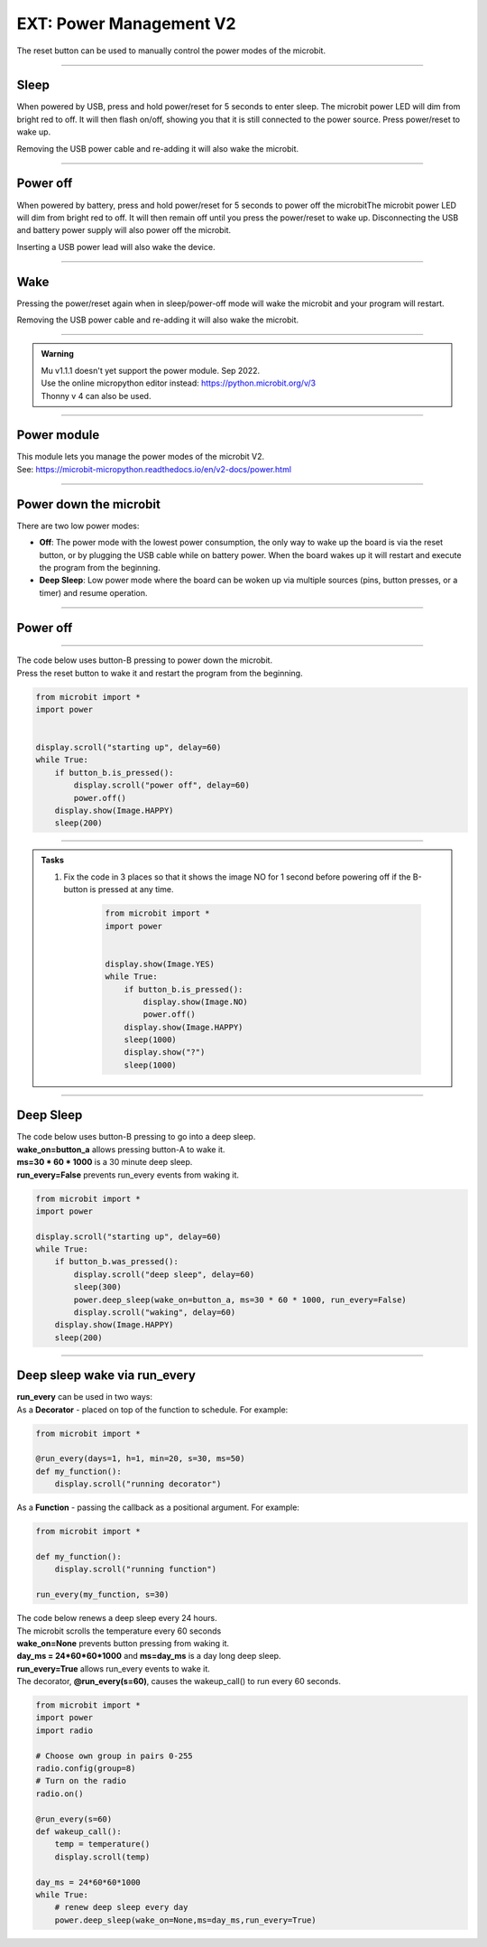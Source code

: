 ====================================================
EXT: Power Management **V2**
====================================================

The reset button can be used to manually control the power modes of the microbit.

----

Sleep
------

When powered by USB, press and hold power/reset for 5 seconds to enter sleep. The microbit power LED will dim from bright red to off. It will then flash on/off, showing you that it is still connected to the power source. Press power/reset to wake up. 

Removing the USB power cable and re-adding it will also wake the microbit.

----

Power off
----------

When powered by battery, press and hold power/reset for 5 seconds to power off the microbitThe microbit power LED will dim from bright red to off. It will then remain off until you press the power/reset to wake up. Disconnecting the USB and battery power supply will also power off the microbit.

Inserting a USB power lead will also wake the device.

----

Wake
-------------------

Pressing the power/reset again when in sleep/power-off mode will wake the microbit and your program will restart.

Removing the USB power cable and re-adding it will also wake the microbit.


----

.. admonition:: Warning

    | Mu v1.1.1 doesn't yet support the power module. Sep 2022.
    | Use the online micropython editor instead: https://python.microbit.org/v/3
    | Thonny v 4 can also be used.

----

Power module
--------------------------

| This module lets you manage the power modes of the microbit V2.
| See: https://microbit-micropython.readthedocs.io/en/v2-docs/power.html

----

Power down the microbit
--------------------------

There are two low power modes:

- **Off**: The power mode with the lowest power consumption, the only way to wake up the board is via the reset button, or by plugging the USB cable while on battery power. When the board wakes up it will restart and execute the program from the beginning.

- **Deep Sleep**: Low power mode where the board can be woken up via multiple sources (pins, button presses, or a timer) and resume operation.

----

Power off
-----------------------

.. py:function:: power.off()

    | Power down the board to the lowest possible power mode.
    | This is the equivalent to pressing the reset button for a few seconds, to set the board to "Off mode".
    | The microbit, not on battery power, will only wake up if the reset button is pressed.
    | If on battery power, connecting a USB cable can wake it as well.
    | Waking up from this mode starts the program from the beginning.

----

| The code below uses button-B pressing to power down the microbit.
| Press the reset button to wake it and restart the program from the beginning.

.. code-block:: python

    from microbit import *
    import power


    display.scroll("starting up", delay=60)
    while True:
        if button_b.is_pressed():
            display.scroll("power off", delay=60)
            power.off()
        display.show(Image.HAPPY)
        sleep(200)

----

.. admonition:: Tasks

    #. Fix the code in 3 places so that it shows the image NO for 1 second before powering off if the B-button is pressed at any time.

        .. code-block:: python

            from microbit import *
            import power


            display.show(Image.YES)
            while True:
                if button_b.is_pressed():
                    display.show(Image.NO)
                    power.off()
                display.show(Image.HAPPY)
                sleep(1000)
                display.show("?")
                sleep(1000)

    .. dropdown::
        :icon: codescan
        :color: primary
        :class-container: sd-dropdown-container

        .. tab-set::

            .. tab-item:: Q1

                Fix the code in 3 places so that it shows the image NO for 1 second before powering off if the B-button is pressed at any time.

                .. code-block:: python

                    from microbit import *
                    import power


                    display.show(Image.YES)
                    while True:
                        if button_b.was_pressed():
                            display.show(Image.NO)
                            sleep(1000)
                            power.off()
                        display.show(Image.HAPPY)
                        sleep(1000)
                        display.show("?")
                        sleep(1000)

----

Deep Sleep
-----------------------

.. py:function:: power.deep_sleep(ms=None, wake_on=None, run_every=False)

    :param ms: A time in milliseconds to wait before it wakes up.
    :param wake_on: A single instance or a tuple of pins and/or buttons to wake up the board, e.g. ``deep_sleep(wake_on=button_a)`` or ``deep_sleep(wake_on=(pin0, pin2, button_b))``.
    :param run_every: Set to ``True`` to wake up with each ``microbit.run_every`` scheduled run.
    
    
    | Set the microbit into a low power mode where it can wake up and continue operation.
    | The program state is preserved and when it wakes up it will resume operation where it left off.
    | Deep Sleep mode will consume more battery power than Off mode.
    | The wake up sources are configured via arguments.
    | If no wake up sources have been configured it will sleep until the reset button is pressed (which resets the board) or, if on battery power, when the USB cable is inserted.
    | See: https://microbit-micropython.readthedocs.io/en/v2-docs/microbit.html


| The code below uses button-B pressing to go into a deep sleep.
| **wake_on=button_a** allows pressing button-A to wake it.
| **ms=30 * 60 * 1000** is a 30 minute deep sleep.
| **run_every=False** prevents run_every events from waking it.


.. code-block:: python

    from microbit import *
    import power

    display.scroll("starting up", delay=60)
    while True:
        if button_b.was_pressed():
            display.scroll("deep sleep", delay=60)
            sleep(300)
            power.deep_sleep(wake_on=button_a, ms=30 * 60 * 1000, run_every=False)
            display.scroll("waking", delay=60)
        display.show(Image.HAPPY)
        sleep(200)

----

Deep sleep wake via run_every
-------------------------------

.. py:function:: run_every(callback, days=None, h=None, min=None, s=None, ms=None)

    :param callback: Function to call at the provided interval.
    :param days: Sets the days mark for the scheduling.
    :param h: Sets the hour mark for the scheduling.
    :param min: Sets the minute mark for the scheduling.
    :param s: Sets the second mark for the scheduling.
    :param ms: Sets the millisecond mark for the scheduling.

    | Schedule to run a function at the interval specified by the time arguments.
    | Each argument corresponds to a different time unit and they are additive. 
    | So run_every(min=1, s=30) schedules the callback every minute and a half.

| **run_every** can be used in two ways:
| As a **Decorator** - placed on top of the function to schedule. For example:

.. code-block:: python
    
    from microbit import *
    
    @run_every(days=1, h=1, min=20, s=30, ms=50)
    def my_function():
        display.scroll("running decorator")

| As a **Function** - passing the callback as a positional argument. For example:

.. code-block:: python
    
    from microbit import *
        
    def my_function():
        display.scroll("running function")

    run_every(my_function, s=30)

    

| The code below renews a deep sleep every 24 hours.
| The microbit scrolls the temperature every 60 seconds
| **wake_on=None** prevents button pressing from waking it.
| **day_ms = 24*60*60*1000** and **ms=day_ms** is a day long deep sleep.
| **run_every=True** allows run_every events to wake it.
| The decorator, **@run_every(s=60)**, causes the wakeup_call() to run every 60 seconds.

.. code-block:: python
    
    from microbit import *
    import power
    import radio

    # Choose own group in pairs 0-255
    radio.config(group=8)
    # Turn on the radio
    radio.on()

    @run_every(s=60)
    def wakeup_call():
        temp = temperature()
        display.scroll(temp)

    day_ms = 24*60*60*1000
    while True:
        # renew deep sleep every day
        power.deep_sleep(wake_on=None,ms=day_ms,run_every=True)





